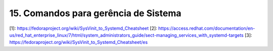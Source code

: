 .. _ger-sistema:

15. Comandos para gerência de Sistema
=====================================

[1]: https://fedoraproject.org/wiki/SysVinit_to_Systemd_Cheatsheet
[2]: https://access.redhat.com/documentation/en-us/red_hat_enterprise_linux/7/html/system_administrators_guide/sect-managing_services_with_systemd-targets
[3]: https://fedoraproject.org/wiki/SysVinit_to_Systemd_Cheatsheet/es
